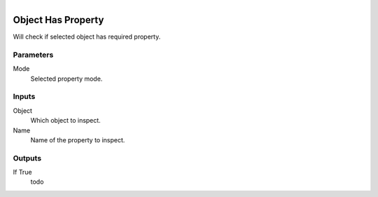 .. figure:: /images/logic_nodes/values/properties/ln-object_has_property.png
   :align: right
   :width: 215
   :alt: Object Has Property Node

.. _ln-object_has_property:

==============================
Object Has Property
==============================

Will check if selected object has required property.

Parameters
++++++++++++++++++++++++++++++

Mode
   Selected property mode.

Inputs
++++++++++++++++++++++++++++++

Object
   Which object to inspect.

Name
   Name of the property to inspect.

Outputs
++++++++++++++++++++++++++++++

If True
   todo

